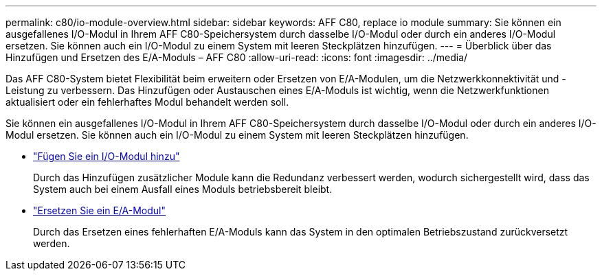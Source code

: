 ---
permalink: c80/io-module-overview.html 
sidebar: sidebar 
keywords: AFF C80, replace io module 
summary: Sie können ein ausgefallenes I/O-Modul in Ihrem AFF C80-Speichersystem durch dasselbe I/O-Modul oder durch ein anderes I/O-Modul ersetzen. Sie können auch ein I/O-Modul zu einem System mit leeren Steckplätzen hinzufügen. 
---
= Überblick über das Hinzufügen und Ersetzen des E/A-Moduls – AFF C80
:allow-uri-read: 
:icons: font
:imagesdir: ../media/


[role="lead"]
Das AFF C80-System bietet Flexibilität beim erweitern oder Ersetzen von E/A-Modulen, um die Netzwerkkonnektivität und -Leistung zu verbessern. Das Hinzufügen oder Austauschen eines E/A-Moduls ist wichtig, wenn die Netzwerkfunktionen aktualisiert oder ein fehlerhaftes Modul behandelt werden soll.

Sie können ein ausgefallenes I/O-Modul in Ihrem AFF C80-Speichersystem durch dasselbe I/O-Modul oder durch ein anderes I/O-Modul ersetzen. Sie können auch ein I/O-Modul zu einem System mit leeren Steckplätzen hinzufügen.

* link:io-module-add.html["Fügen Sie ein I/O-Modul hinzu"]
+
Durch das Hinzufügen zusätzlicher Module kann die Redundanz verbessert werden, wodurch sichergestellt wird, dass das System auch bei einem Ausfall eines Moduls betriebsbereit bleibt.

* link:io-module-replace.html["Ersetzen Sie ein E/A-Modul"]
+
Durch das Ersetzen eines fehlerhaften E/A-Moduls kann das System in den optimalen Betriebszustand zurückversetzt werden.


